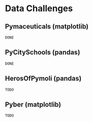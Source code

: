 
* Data Challenges
** Pymaceuticals (matplotlib)
~DONE~

** PyCitySchools (pandas)
~DONE~

** HerosOfPymoli (pandas)
~TODO~

** Pyber (matplotlib)
~TODO~
